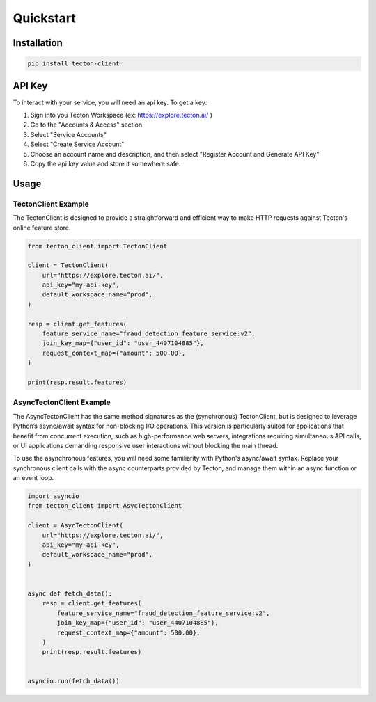 ==========
Quickstart
==========

Installation
============

.. code-block:: bash

   pip install tecton-client

API Key
=======

To interact with your service, you will need an api key. To get a key:

1. Sign into you Tecton Workspace (ex: https://explore.tecton.ai/ )
2. Go to the "Accounts & Access" section
3. Select "Service Accounts"
4. Select "Create Service Account"
5. Choose an account name and description, and then select "Register Account and Generate API Key"
6. Copy the api key value and store it somewhere safe.

Usage
=====

TectonClient Example
--------------------

The TectonClient is designed to provide a straightforward and efficient way to make HTTP requests against
Tecton's online feature store.



.. code-block:: python

   from tecton_client import TectonClient

   client = TectonClient(
       url="https://explore.tecton.ai/",
       api_key="my-api-key",
       default_workspace_name="prod",
   )

   resp = client.get_features(
       feature_service_name="fraud_detection_feature_service:v2",
       join_key_map={"user_id": "user_4407104885"},
       request_context_map={"amount": 500.00},
   )

   print(resp.result.features)



AsyncTectonClient Example
-------------------------

The AsyncTectonClient has the same method signatures as the (synchronous) TectonClient, but
is designed to leverage Python’s async/await syntax for non-blocking I/O operations.
This version is particularly suited for applications that benefit from concurrent execution,
such as high-performance web servers, integrations requiring simultaneous API calls, or UI applications demanding
responsive user interactions without blocking the main thread.

To use the asynchronous features, you will need some familiarity with Python's async/await syntax.
Replace your synchronous client calls with the async counterparts provided by Tecton,
and manage them within an async function or an event loop.

.. code-block:: python

   import asyncio
   from tecton_client import AsycTectonClient

   client = AsycTectonClient(
       url="https://explore.tecton.ai/",
       api_key="my-api-key",
       default_workspace_name="prod",
   )


   async def fetch_data():
       resp = client.get_features(
           feature_service_name="fraud_detection_feature_service:v2",
           join_key_map={"user_id": "user_4407104885"},
           request_context_map={"amount": 500.00},
       )
       print(resp.result.features)


   asyncio.run(fetch_data())
